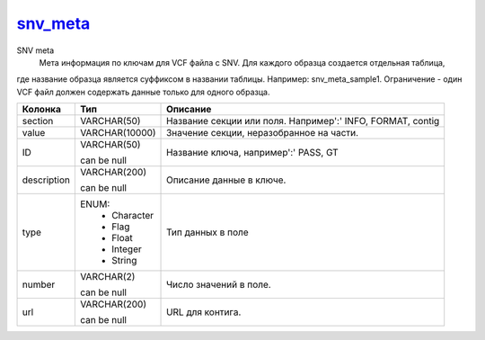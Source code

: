 snv_meta_
=========

SNV meta
  Мета информация по ключам для VCF файла с SNV. Для каждого образца создается отдельная таблица,
где название образца является суффиксом в названии таблицы.
Например: snv_meta_sample1.
Ограничение - один VCF файл должен содержать данные только для одного образца.

.. list-table::
   :header-rows: 1

   * - Колонка
     - Тип
     - Описание

   * - section
     - VARCHAR(50)
     - Название секции или поля. Например':' INFO, FORMAT, contig

   * - value
     - VARCHAR(10000)
     - Значение секции, неразобранное на части.

   * - ID
     - VARCHAR(50)

       can be null
     - Название ключа, например':' PASS, GT

   * - description
     - VARCHAR(200)

       can be null
     - Описание данные в ключе.

   * - type
     - ENUM: 
        * Character
        * Flag
        * Float
        * Integer
        * String
     - Тип данных в поле

   * - number
     - VARCHAR(2)

       can be null
     - Число значений в поле.

   * - url
     - VARCHAR(200)

       can be null
     - URL для контига.

